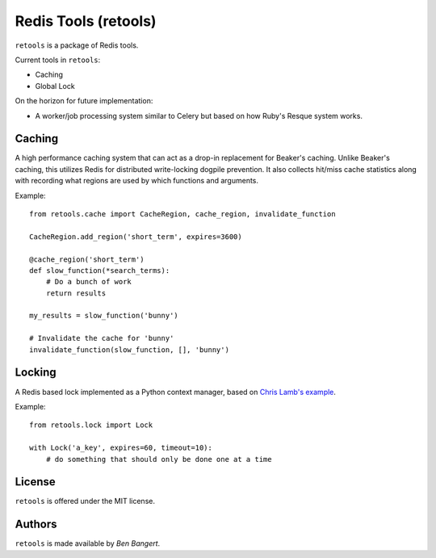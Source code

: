 =====================
Redis Tools (retools)
=====================

``retools`` is a package of Redis tools.

Current tools in ``retools``:

* Caching
* Global Lock

On the horizon for future implementation:

* A worker/job processing system similar to Celery but based on how Ruby's
  Resque system works.


Caching
=======

A high performance caching system that can act as a drop-in replacement for
Beaker's caching. Unlike Beaker's caching, this utilizes Redis for distributed
write-locking dogpile prevention. It also collects hit/miss cache statistics
along with recording what regions are used by which functions and arguments.

Example::
    
    from retools.cache import CacheRegion, cache_region, invalidate_function
    
    CacheRegion.add_region('short_term', expires=3600)
    
    @cache_region('short_term')
    def slow_function(*search_terms):
        # Do a bunch of work
        return results
    
    my_results = slow_function('bunny')
    
    # Invalidate the cache for 'bunny'
    invalidate_function(slow_function, [], 'bunny')


Locking
=======

A Redis based lock implemented as a Python context manager, based on `Chris
Lamb's example
<http://chris-lamb.co.uk/2010/06/07/distributing-locking-python-and-redis/>`_.

Example::
    
    from retools.lock import Lock
    
    with Lock('a_key', expires=60, timeout=10):
        # do something that should only be done one at a time


License
=======

``retools`` is offered under the MIT license.


Authors
=======

``retools`` is made available by `Ben Bangert`.
